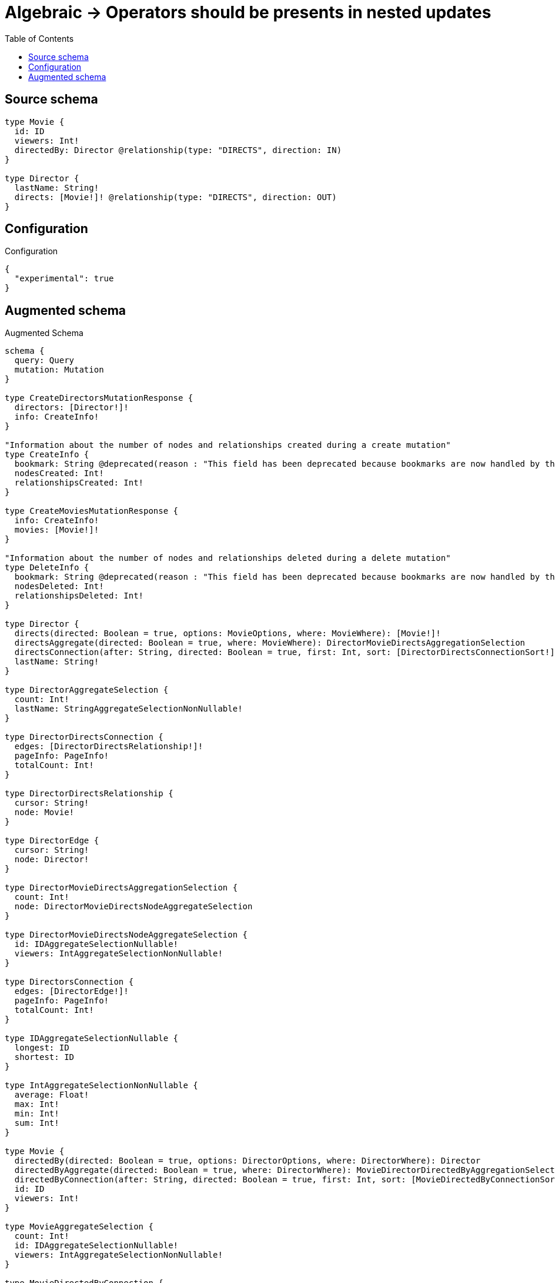 :toc:

= Algebraic -> Operators should be presents in nested updates

== Source schema

[source,graphql,schema=true]
----
type Movie {
  id: ID
  viewers: Int!
  directedBy: Director @relationship(type: "DIRECTS", direction: IN)
}

type Director {
  lastName: String!
  directs: [Movie!]! @relationship(type: "DIRECTS", direction: OUT)
}
----

== Configuration

.Configuration
[source,json,schema-config=true]
----
{
  "experimental": true
}
----

== Augmented schema

.Augmented Schema
[source,graphql]
----
schema {
  query: Query
  mutation: Mutation
}

type CreateDirectorsMutationResponse {
  directors: [Director!]!
  info: CreateInfo!
}

"Information about the number of nodes and relationships created during a create mutation"
type CreateInfo {
  bookmark: String @deprecated(reason : "This field has been deprecated because bookmarks are now handled by the driver.")
  nodesCreated: Int!
  relationshipsCreated: Int!
}

type CreateMoviesMutationResponse {
  info: CreateInfo!
  movies: [Movie!]!
}

"Information about the number of nodes and relationships deleted during a delete mutation"
type DeleteInfo {
  bookmark: String @deprecated(reason : "This field has been deprecated because bookmarks are now handled by the driver.")
  nodesDeleted: Int!
  relationshipsDeleted: Int!
}

type Director {
  directs(directed: Boolean = true, options: MovieOptions, where: MovieWhere): [Movie!]!
  directsAggregate(directed: Boolean = true, where: MovieWhere): DirectorMovieDirectsAggregationSelection
  directsConnection(after: String, directed: Boolean = true, first: Int, sort: [DirectorDirectsConnectionSort!], where: DirectorDirectsConnectionWhere): DirectorDirectsConnection!
  lastName: String!
}

type DirectorAggregateSelection {
  count: Int!
  lastName: StringAggregateSelectionNonNullable!
}

type DirectorDirectsConnection {
  edges: [DirectorDirectsRelationship!]!
  pageInfo: PageInfo!
  totalCount: Int!
}

type DirectorDirectsRelationship {
  cursor: String!
  node: Movie!
}

type DirectorEdge {
  cursor: String!
  node: Director!
}

type DirectorMovieDirectsAggregationSelection {
  count: Int!
  node: DirectorMovieDirectsNodeAggregateSelection
}

type DirectorMovieDirectsNodeAggregateSelection {
  id: IDAggregateSelectionNullable!
  viewers: IntAggregateSelectionNonNullable!
}

type DirectorsConnection {
  edges: [DirectorEdge!]!
  pageInfo: PageInfo!
  totalCount: Int!
}

type IDAggregateSelectionNullable {
  longest: ID
  shortest: ID
}

type IntAggregateSelectionNonNullable {
  average: Float!
  max: Int!
  min: Int!
  sum: Int!
}

type Movie {
  directedBy(directed: Boolean = true, options: DirectorOptions, where: DirectorWhere): Director
  directedByAggregate(directed: Boolean = true, where: DirectorWhere): MovieDirectorDirectedByAggregationSelection
  directedByConnection(after: String, directed: Boolean = true, first: Int, sort: [MovieDirectedByConnectionSort!], where: MovieDirectedByConnectionWhere): MovieDirectedByConnection!
  id: ID
  viewers: Int!
}

type MovieAggregateSelection {
  count: Int!
  id: IDAggregateSelectionNullable!
  viewers: IntAggregateSelectionNonNullable!
}

type MovieDirectedByConnection {
  edges: [MovieDirectedByRelationship!]!
  pageInfo: PageInfo!
  totalCount: Int!
}

type MovieDirectedByRelationship {
  cursor: String!
  node: Director!
}

type MovieDirectorDirectedByAggregationSelection {
  count: Int!
  node: MovieDirectorDirectedByNodeAggregateSelection
}

type MovieDirectorDirectedByNodeAggregateSelection {
  lastName: StringAggregateSelectionNonNullable!
}

type MovieEdge {
  cursor: String!
  node: Movie!
}

type MoviesConnection {
  edges: [MovieEdge!]!
  pageInfo: PageInfo!
  totalCount: Int!
}

type Mutation {
  createDirectors(input: [DirectorCreateInput!]!): CreateDirectorsMutationResponse!
  createMovies(input: [MovieCreateInput!]!): CreateMoviesMutationResponse!
  deleteDirectors(delete: DirectorDeleteInput, where: DirectorWhere): DeleteInfo!
  deleteMovies(delete: MovieDeleteInput, where: MovieWhere): DeleteInfo!
  updateDirectors(connect: DirectorConnectInput, create: DirectorRelationInput, delete: DirectorDeleteInput, disconnect: DirectorDisconnectInput, update: DirectorUpdateInput, where: DirectorWhere): UpdateDirectorsMutationResponse!
  updateMovies(connect: MovieConnectInput, create: MovieRelationInput, delete: MovieDeleteInput, disconnect: MovieDisconnectInput, update: MovieUpdateInput, where: MovieWhere): UpdateMoviesMutationResponse!
}

"Pagination information (Relay)"
type PageInfo {
  endCursor: String
  hasNextPage: Boolean!
  hasPreviousPage: Boolean!
  startCursor: String
}

type Query {
  directors(options: DirectorOptions, where: DirectorWhere): [Director!]!
  directorsAggregate(where: DirectorWhere): DirectorAggregateSelection!
  directorsConnection(after: String, first: Int, sort: [DirectorSort], where: DirectorWhere): DirectorsConnection!
  movies(options: MovieOptions, where: MovieWhere): [Movie!]!
  moviesAggregate(where: MovieWhere): MovieAggregateSelection!
  moviesConnection(after: String, first: Int, sort: [MovieSort], where: MovieWhere): MoviesConnection!
}

type StringAggregateSelectionNonNullable {
  longest: String!
  shortest: String!
}

type UpdateDirectorsMutationResponse {
  directors: [Director!]!
  info: UpdateInfo!
}

"Information about the number of nodes and relationships created and deleted during an update mutation"
type UpdateInfo {
  bookmark: String @deprecated(reason : "This field has been deprecated because bookmarks are now handled by the driver.")
  nodesCreated: Int!
  nodesDeleted: Int!
  relationshipsCreated: Int!
  relationshipsDeleted: Int!
}

type UpdateMoviesMutationResponse {
  info: UpdateInfo!
  movies: [Movie!]!
}

"An enum for sorting in either ascending or descending order."
enum SortDirection {
  "Sort by field values in ascending order."
  ASC
  "Sort by field values in descending order."
  DESC
}

input DirectorConnectInput {
  directs: [DirectorDirectsConnectFieldInput!]
}

input DirectorConnectWhere {
  node: DirectorWhere!
}

input DirectorCreateInput {
  directs: DirectorDirectsFieldInput
  lastName: String!
}

input DirectorDeleteInput {
  directs: [DirectorDirectsDeleteFieldInput!]
}

input DirectorDirectsAggregateInput {
  AND: [DirectorDirectsAggregateInput!]
  NOT: DirectorDirectsAggregateInput
  OR: [DirectorDirectsAggregateInput!]
  count: Int
  count_GT: Int
  count_GTE: Int
  count_LT: Int
  count_LTE: Int
  node: DirectorDirectsNodeAggregationWhereInput
}

input DirectorDirectsConnectFieldInput {
  connect: [MovieConnectInput!]
  "Whether or not to overwrite any matching relationship with the new properties."
  overwrite: Boolean! = true
  where: MovieConnectWhere
}

input DirectorDirectsConnectionSort {
  node: MovieSort
}

input DirectorDirectsConnectionWhere {
  AND: [DirectorDirectsConnectionWhere!]
  NOT: DirectorDirectsConnectionWhere
  OR: [DirectorDirectsConnectionWhere!]
  node: MovieWhere
  node_NOT: MovieWhere @deprecated(reason : "Negation filters will be deprecated, use the NOT operator to achieve the same behavior")
}

input DirectorDirectsCreateFieldInput {
  node: MovieCreateInput!
}

input DirectorDirectsDeleteFieldInput {
  delete: MovieDeleteInput
  where: DirectorDirectsConnectionWhere
}

input DirectorDirectsDisconnectFieldInput {
  disconnect: MovieDisconnectInput
  where: DirectorDirectsConnectionWhere
}

input DirectorDirectsFieldInput {
  connect: [DirectorDirectsConnectFieldInput!]
  create: [DirectorDirectsCreateFieldInput!]
}

input DirectorDirectsNodeAggregationWhereInput {
  AND: [DirectorDirectsNodeAggregationWhereInput!]
  NOT: DirectorDirectsNodeAggregationWhereInput
  OR: [DirectorDirectsNodeAggregationWhereInput!]
  id_EQUAL: ID @deprecated(reason : "Aggregation filters that are not relying on an aggregating function will be deprecated.")
  viewers_AVERAGE_EQUAL: Float
  viewers_AVERAGE_GT: Float
  viewers_AVERAGE_GTE: Float
  viewers_AVERAGE_LT: Float
  viewers_AVERAGE_LTE: Float
  viewers_EQUAL: Int @deprecated(reason : "Aggregation filters that are not relying on an aggregating function will be deprecated.")
  viewers_GT: Int @deprecated(reason : "Aggregation filters that are not relying on an aggregating function will be deprecated.")
  viewers_GTE: Int @deprecated(reason : "Aggregation filters that are not relying on an aggregating function will be deprecated.")
  viewers_LT: Int @deprecated(reason : "Aggregation filters that are not relying on an aggregating function will be deprecated.")
  viewers_LTE: Int @deprecated(reason : "Aggregation filters that are not relying on an aggregating function will be deprecated.")
  viewers_MAX_EQUAL: Int
  viewers_MAX_GT: Int
  viewers_MAX_GTE: Int
  viewers_MAX_LT: Int
  viewers_MAX_LTE: Int
  viewers_MIN_EQUAL: Int
  viewers_MIN_GT: Int
  viewers_MIN_GTE: Int
  viewers_MIN_LT: Int
  viewers_MIN_LTE: Int
  viewers_SUM_EQUAL: Int
  viewers_SUM_GT: Int
  viewers_SUM_GTE: Int
  viewers_SUM_LT: Int
  viewers_SUM_LTE: Int
}

input DirectorDirectsUpdateConnectionInput {
  node: MovieUpdateInput
}

input DirectorDirectsUpdateFieldInput {
  connect: [DirectorDirectsConnectFieldInput!]
  create: [DirectorDirectsCreateFieldInput!]
  delete: [DirectorDirectsDeleteFieldInput!]
  disconnect: [DirectorDirectsDisconnectFieldInput!]
  update: DirectorDirectsUpdateConnectionInput
  where: DirectorDirectsConnectionWhere
}

input DirectorDisconnectInput {
  directs: [DirectorDirectsDisconnectFieldInput!]
}

input DirectorOptions {
  limit: Int
  offset: Int
  "Specify one or more DirectorSort objects to sort Directors by. The sorts will be applied in the order in which they are arranged in the array."
  sort: [DirectorSort!]
}

input DirectorRelationInput {
  directs: [DirectorDirectsCreateFieldInput!]
}

"Fields to sort Directors by. The order in which sorts are applied is not guaranteed when specifying many fields in one DirectorSort object."
input DirectorSort {
  lastName: SortDirection
}

input DirectorUpdateInput {
  directs: [DirectorDirectsUpdateFieldInput!]
  lastName: String
}

input DirectorWhere {
  AND: [DirectorWhere!]
  NOT: DirectorWhere
  OR: [DirectorWhere!]
  directs: MovieWhere @deprecated(reason : "Use `directs_SOME` instead.")
  directsAggregate: DirectorDirectsAggregateInput
  directsConnection: DirectorDirectsConnectionWhere @deprecated(reason : "Use `directsConnection_SOME` instead.")
  "Return Directors where all of the related DirectorDirectsConnections match this filter"
  directsConnection_ALL: DirectorDirectsConnectionWhere
  "Return Directors where none of the related DirectorDirectsConnections match this filter"
  directsConnection_NONE: DirectorDirectsConnectionWhere
  directsConnection_NOT: DirectorDirectsConnectionWhere @deprecated(reason : "Use `directsConnection_NONE` instead.")
  "Return Directors where one of the related DirectorDirectsConnections match this filter"
  directsConnection_SINGLE: DirectorDirectsConnectionWhere
  "Return Directors where some of the related DirectorDirectsConnections match this filter"
  directsConnection_SOME: DirectorDirectsConnectionWhere
  "Return Directors where all of the related Movies match this filter"
  directs_ALL: MovieWhere
  "Return Directors where none of the related Movies match this filter"
  directs_NONE: MovieWhere
  directs_NOT: MovieWhere @deprecated(reason : "Use `directs_NONE` instead.")
  "Return Directors where one of the related Movies match this filter"
  directs_SINGLE: MovieWhere
  "Return Directors where some of the related Movies match this filter"
  directs_SOME: MovieWhere
  lastName: String
  lastName_CONTAINS: String
  lastName_ENDS_WITH: String
  lastName_IN: [String!]
  lastName_NOT: String @deprecated(reason : "Negation filters will be deprecated, use the NOT operator to achieve the same behavior")
  lastName_NOT_CONTAINS: String @deprecated(reason : "Negation filters will be deprecated, use the NOT operator to achieve the same behavior")
  lastName_NOT_ENDS_WITH: String @deprecated(reason : "Negation filters will be deprecated, use the NOT operator to achieve the same behavior")
  lastName_NOT_IN: [String!] @deprecated(reason : "Negation filters will be deprecated, use the NOT operator to achieve the same behavior")
  lastName_NOT_STARTS_WITH: String @deprecated(reason : "Negation filters will be deprecated, use the NOT operator to achieve the same behavior")
  lastName_STARTS_WITH: String
}

input MovieConnectInput {
  directedBy: MovieDirectedByConnectFieldInput
}

input MovieConnectWhere {
  node: MovieWhere!
}

input MovieCreateInput {
  directedBy: MovieDirectedByFieldInput
  id: ID
  viewers: Int!
}

input MovieDeleteInput {
  directedBy: MovieDirectedByDeleteFieldInput
}

input MovieDirectedByAggregateInput {
  AND: [MovieDirectedByAggregateInput!]
  NOT: MovieDirectedByAggregateInput
  OR: [MovieDirectedByAggregateInput!]
  count: Int
  count_GT: Int
  count_GTE: Int
  count_LT: Int
  count_LTE: Int
  node: MovieDirectedByNodeAggregationWhereInput
}

input MovieDirectedByConnectFieldInput {
  connect: DirectorConnectInput
  "Whether or not to overwrite any matching relationship with the new properties."
  overwrite: Boolean! = true
  where: DirectorConnectWhere
}

input MovieDirectedByConnectionSort {
  node: DirectorSort
}

input MovieDirectedByConnectionWhere {
  AND: [MovieDirectedByConnectionWhere!]
  NOT: MovieDirectedByConnectionWhere
  OR: [MovieDirectedByConnectionWhere!]
  node: DirectorWhere
  node_NOT: DirectorWhere @deprecated(reason : "Negation filters will be deprecated, use the NOT operator to achieve the same behavior")
}

input MovieDirectedByCreateFieldInput {
  node: DirectorCreateInput!
}

input MovieDirectedByDeleteFieldInput {
  delete: DirectorDeleteInput
  where: MovieDirectedByConnectionWhere
}

input MovieDirectedByDisconnectFieldInput {
  disconnect: DirectorDisconnectInput
  where: MovieDirectedByConnectionWhere
}

input MovieDirectedByFieldInput {
  connect: MovieDirectedByConnectFieldInput
  create: MovieDirectedByCreateFieldInput
}

input MovieDirectedByNodeAggregationWhereInput {
  AND: [MovieDirectedByNodeAggregationWhereInput!]
  NOT: MovieDirectedByNodeAggregationWhereInput
  OR: [MovieDirectedByNodeAggregationWhereInput!]
  lastName_AVERAGE_EQUAL: Float @deprecated(reason : "Please use the explicit _LENGTH version for string aggregation.")
  lastName_AVERAGE_GT: Float @deprecated(reason : "Please use the explicit _LENGTH version for string aggregation.")
  lastName_AVERAGE_GTE: Float @deprecated(reason : "Please use the explicit _LENGTH version for string aggregation.")
  lastName_AVERAGE_LENGTH_EQUAL: Float
  lastName_AVERAGE_LENGTH_GT: Float
  lastName_AVERAGE_LENGTH_GTE: Float
  lastName_AVERAGE_LENGTH_LT: Float
  lastName_AVERAGE_LENGTH_LTE: Float
  lastName_AVERAGE_LT: Float @deprecated(reason : "Please use the explicit _LENGTH version for string aggregation.")
  lastName_AVERAGE_LTE: Float @deprecated(reason : "Please use the explicit _LENGTH version for string aggregation.")
  lastName_EQUAL: String @deprecated(reason : "Aggregation filters that are not relying on an aggregating function will be deprecated.")
  lastName_GT: Int @deprecated(reason : "Aggregation filters that are not relying on an aggregating function will be deprecated.")
  lastName_GTE: Int @deprecated(reason : "Aggregation filters that are not relying on an aggregating function will be deprecated.")
  lastName_LONGEST_EQUAL: Int @deprecated(reason : "Please use the explicit _LENGTH version for string aggregation.")
  lastName_LONGEST_GT: Int @deprecated(reason : "Please use the explicit _LENGTH version for string aggregation.")
  lastName_LONGEST_GTE: Int @deprecated(reason : "Please use the explicit _LENGTH version for string aggregation.")
  lastName_LONGEST_LENGTH_EQUAL: Int
  lastName_LONGEST_LENGTH_GT: Int
  lastName_LONGEST_LENGTH_GTE: Int
  lastName_LONGEST_LENGTH_LT: Int
  lastName_LONGEST_LENGTH_LTE: Int
  lastName_LONGEST_LT: Int @deprecated(reason : "Please use the explicit _LENGTH version for string aggregation.")
  lastName_LONGEST_LTE: Int @deprecated(reason : "Please use the explicit _LENGTH version for string aggregation.")
  lastName_LT: Int @deprecated(reason : "Aggregation filters that are not relying on an aggregating function will be deprecated.")
  lastName_LTE: Int @deprecated(reason : "Aggregation filters that are not relying on an aggregating function will be deprecated.")
  lastName_SHORTEST_EQUAL: Int @deprecated(reason : "Please use the explicit _LENGTH version for string aggregation.")
  lastName_SHORTEST_GT: Int @deprecated(reason : "Please use the explicit _LENGTH version for string aggregation.")
  lastName_SHORTEST_GTE: Int @deprecated(reason : "Please use the explicit _LENGTH version for string aggregation.")
  lastName_SHORTEST_LENGTH_EQUAL: Int
  lastName_SHORTEST_LENGTH_GT: Int
  lastName_SHORTEST_LENGTH_GTE: Int
  lastName_SHORTEST_LENGTH_LT: Int
  lastName_SHORTEST_LENGTH_LTE: Int
  lastName_SHORTEST_LT: Int @deprecated(reason : "Please use the explicit _LENGTH version for string aggregation.")
  lastName_SHORTEST_LTE: Int @deprecated(reason : "Please use the explicit _LENGTH version for string aggregation.")
}

input MovieDirectedByUpdateConnectionInput {
  node: DirectorUpdateInput
}

input MovieDirectedByUpdateFieldInput {
  connect: MovieDirectedByConnectFieldInput
  create: MovieDirectedByCreateFieldInput
  delete: MovieDirectedByDeleteFieldInput
  disconnect: MovieDirectedByDisconnectFieldInput
  update: MovieDirectedByUpdateConnectionInput
  where: MovieDirectedByConnectionWhere
}

input MovieDisconnectInput {
  directedBy: MovieDirectedByDisconnectFieldInput
}

input MovieOptions {
  limit: Int
  offset: Int
  "Specify one or more MovieSort objects to sort Movies by. The sorts will be applied in the order in which they are arranged in the array."
  sort: [MovieSort!]
}

input MovieRelationInput {
  directedBy: MovieDirectedByCreateFieldInput
}

"Fields to sort Movies by. The order in which sorts are applied is not guaranteed when specifying many fields in one MovieSort object."
input MovieSort {
  id: SortDirection
  viewers: SortDirection
}

input MovieUpdateInput {
  directedBy: MovieDirectedByUpdateFieldInput
  id: ID
  viewers: Int
  viewers_DECREMENT: Int
  viewers_INCREMENT: Int
}

input MovieWhere {
  AND: [MovieWhere!]
  NOT: MovieWhere
  OR: [MovieWhere!]
  directedBy: DirectorWhere
  directedByAggregate: MovieDirectedByAggregateInput
  directedByConnection: MovieDirectedByConnectionWhere
  directedByConnection_NOT: MovieDirectedByConnectionWhere
  directedBy_NOT: DirectorWhere
  id: ID
  id_CONTAINS: ID
  id_ENDS_WITH: ID
  id_IN: [ID]
  id_NOT: ID @deprecated(reason : "Negation filters will be deprecated, use the NOT operator to achieve the same behavior")
  id_NOT_CONTAINS: ID @deprecated(reason : "Negation filters will be deprecated, use the NOT operator to achieve the same behavior")
  id_NOT_ENDS_WITH: ID @deprecated(reason : "Negation filters will be deprecated, use the NOT operator to achieve the same behavior")
  id_NOT_IN: [ID] @deprecated(reason : "Negation filters will be deprecated, use the NOT operator to achieve the same behavior")
  id_NOT_STARTS_WITH: ID @deprecated(reason : "Negation filters will be deprecated, use the NOT operator to achieve the same behavior")
  id_STARTS_WITH: ID
  viewers: Int
  viewers_GT: Int
  viewers_GTE: Int
  viewers_IN: [Int!]
  viewers_LT: Int
  viewers_LTE: Int
  viewers_NOT: Int @deprecated(reason : "Negation filters will be deprecated, use the NOT operator to achieve the same behavior")
  viewers_NOT_IN: [Int!] @deprecated(reason : "Negation filters will be deprecated, use the NOT operator to achieve the same behavior")
}

----

'''
